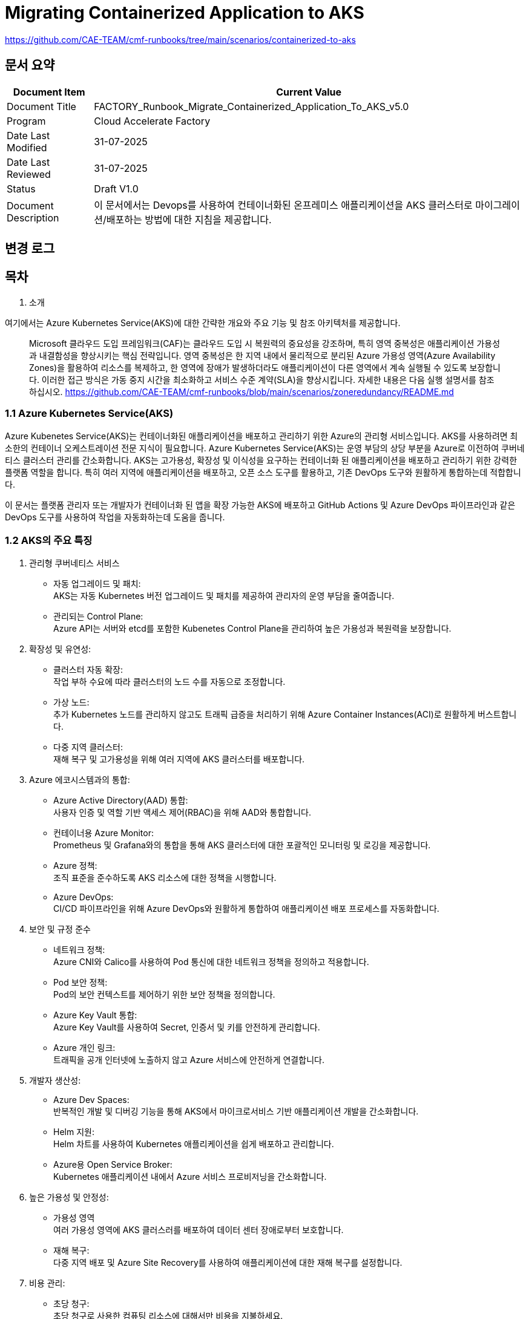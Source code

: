 = Migrating Containerized Application to AKS

https://github.com/CAE-TEAM/cmf-runbooks/tree/main/scenarios/containerized-to-aks

== 문서 요약

[cols="1,5", options="header"]
|===
|Document Item|Current Value
|Document Title|FACTORY_Runbook_Migrate_Containerized_Application_To_AKS_v5.0
|Program|Cloud Accelerate Factory
|Date Last Modified|31-07-2025
|Date Last Reviewed|31-07-2025
|Status|Draft V1.0
|Document Description|이 문서에서는 Devops를 사용하여 컨테이너화된 온프레미스 애플리케이션을 AKS 클러스터로 마이그레이션/배포하는 방법에 대한 지침을 제공합니다.
|===

== 변경 로그

== 목차

1. 소개

여기에서는 Azure Kubernetes Service(AKS)에 대한 간략한 개요와 주요 기능 및 참조 아키텍처를 제공합니다.

> Microsoft 클라우드 도입 프레임워크(CAF)는 클라우드 도입 시 복원력의 중요성을 강조하며, 특히 영역 중복성은 애플리케이션 가용성과 내결함성을 향상시키는 핵심 전략입니다. 영역 중복성은 한 지역 내에서 물리적으로 분리된 Azure 가용성 영역(Azure Availability Zones)을 활용하여 리소스를 복제하고, 한 영역에 장애가 발생하더라도 애플리케이션이 다른 영역에서 계속 실행될 수 있도록 보장합니다. 이러한 접근 방식은 가동 중지 시간을 최소화하고 서비스 수준 계약(SLA)을 향상시킵니다. 자세한 내용은 다음 실행 설명서를 참조하십시오. https://github.com/CAE-TEAM/cmf-runbooks/blob/main/scenarios/zoneredundancy/README.md

=== 1.1 Azure Kubernetes Service(AKS)

Azure Kubenetes Service(AKS)는 컨테이너화된 애플리케이션을 배포하고 관리하기 위한 Azure의 관리형 서비스입니다. AKS를 사용하려면 최소한의 컨테이너 오케스트레이션 전문 지식이 필요합니다. Azure Kubernetes Service(AKS)는 운영 부담의 상당 부분을 Azure로 이전하여 쿠버네티스 클러스터 관리를 간소화합니다. AKS는 고가용성, 확장성 및 이식성을 요구하는 컨테이너화 된 애플리케이션을 배포하고 관리하기 위한 강력한 플랫폼 역할을 합니다. 특히 여러 지역에 애플리케이션을 배포하고, 오픈 소스 도구를 활용하고, 기존 DevOps 도구와 원활하게 통합하는데 적합합니다.

이 문서는 플랫폼 관리자 또는 개발자가 컨테이너화 된 앱을 확장 가능한 AKS에 배포하고 GitHub Actions 및 Azure DevOps 파이프라인과 같은 DevOps 도구를 사용하여 작업을 자동화하는데 도움을 줍니다.

=== 1.2 AKS의 주요 특징

1. 관리형 쿠버네티스 서비스
* 자동 업그레이드 및 패치: +
AKS는 자동 Kubernetes 버전 업그레이드 및 패치를 제공하여 관리자의 운영 부담을 줄여줍니다.
* 관리되는 Control Plane: +
Azure API는 서버와 etcd를 포함한 Kubenetes Control Plane을 관리하여 높은 가용성과 복원력을 보장합니다.
2. 확장성 및 유연성:
* 클러스터 자동 확장: +
작업 부하 수요에 따라 클러스터의 노드 수를 자동으로 조정합니다.
* 가상 노드: +
추가 Kubernetes 노드를 관리하지 않고도 트래픽 급증을 처리하기 위해 Azure Container Instances(ACI)로 원활하게 버스트합니다.
* 다중 지역 클러스터: +
재해 복구 및 고가용성을 위해 여러 지역에 AKS 클러스터를 배포합니다.
3. Azure 에코시스템과의 통합:
* Azure Active Directory(AAD) 통합: +
사용자 인증 및 역할 기반 액세스 제어(RBAC)을 위해 AAD와 통합합니다.
* 컨테이너용 Azure Monitor: +
Prometheus 및 Grafana와의 통합을 통해 AKS 클러스터에 대한 포괄적인 모니터링 및 로깅을 제공합니다.
* Azure 정책: +
조직 표준을 준수하도록 AKS 리소스에 대한 정책을 시행합니다.
* Azure DevOps: +
CI/CD 파이프라인을 위해 Azure DevOps와 원활하게 통합하여 애플리케이션 배포 프로세스를 자동화합니다.
4. 보안 및 규정 준수
* 네트워크 정책: +
Azure CNI와 Calico를 사용하여 Pod 통신에 대한 네트워크 정책을 정의하고 적용합니다.
* Pod 보안 정책: +
Pod의 보안 컨텍스트를 제어하기 위한 보안 정책을 정의합니다.
* Azure Key Vault 통합: +
Azure Key Vault를 사용하여 Secret, 인증서 및 키를 안전하게 관리합니다.
* Azure 개인 링크: +
트래픽을 공개 인터넷에 노출하지 않고 Azure 서비스에 안전하게 연결합니다.
5. 개발자 생산성:
* Azure Dev Spaces: +
반복적인 개발 및 디버깅 기능을 통해 AKS에서 마이크로서비스 기반 애플리케이션 개발을 간소화합니다.
* Helm 지원: +
Helm 차트를 사용하여 Kubernetes 애플리케이션을 쉽게 배포하고 관리합니다.
* Azure용 Open Service Broker: +
Kubernetes 애플리케이션 내에서 Azure 서비스 프로비저닝을 간소화합니다.
6. 높은 가용성 및 안정성: +
* 가용성 영역 +
여러 가용성 영역에 AKS 클러스러를 배포하여 데이터 센터 장애로부터 보호합니다.
* 재해 복구: +
다중 지역 배포 및 Azure Site Recovery를 사용하여 애플리케이션에 대한 재해 복구를 설정합니다.
7. 비용 관리:
* 초당 청구: +
초당 청구로 사용한 컴퓨팅 리소스에 대해서만 비용을 지불하세요.
* 노드 풀 관리: +
단일 클러스터 내에 여러 노드 풀을 생성하여 작업 부하 요구 사항에 따라 최적화된 리소스 할당을 허용합니다.
* 예약 인스턴스 및 스팟 가격: +
AKS 노드에 예약 인스턴스와 스팟 가격을 사용하여 비용을 최적화하세요.
8. 하이브리드 및 엣지 배포: +
* Azure Arc: +
Azure Arc를 사용하여 온프레미스 또는 다른 클라우드 환경에서 실행되는 Kubernetes 클러스터를 관리하세요
* Azure Stack HCI의 AKS: +
Azure Stack HCI에서 AKS를 실행하여 클라우드 기반 애플리케이션을 온프레미스 데이터 센터로 가져옵니다.
9. 스토리지 통합: +
* Azure 디스크 및 파일: +
AKS 클러스터의 영구 저장소에 Azure Managed Disk 및 Azure Files 사용
+ CSI 드라이버: +
스토리지 리소스를 프로비저닝하고 관리하기 위한 Container Storage Interface(CSI) 드라이버 지원
10. 네트워킹: +
* Azure CNI 및 Kubenet: +
클러스터에 대한 네트워킹을 구성하는 방법에 있어 유연성을 제공하면서 네트워크 관리를 위해 Azure CNI와 Kubenet 중에서 선택합니다.
* 로그 밸런서 및 Ingress 아키텍처: +
Azure Load Balancer와 다양한 Ingress 컨트롤러를 사용하여 들어오는 트래픽을 관리합니다.

=== 1.3 참조 아키텍처

아래 이미지는 코드를 빌드하고 컨테이너화하고, ACR에 푸시하는 과정과 Azure DevOps 파이프라인을 사용하여 배포하는 과정을 보여줍니다.

image:./images/image01.png[]

아래 이미지는 AKS 아키텍처를 보여주며, 고객 VM이 개발자 소유이고 애플리케이션은 Kubernetes API 엔드포인트를 통해 배포 가능하다는 점을 강조합니다.

image:./images/image02.png[]

== 2. Role and Responsibility

[cols=5, options="header"]
|===
|Task|Responsible|Accountable|Consulted|Informed
|클러스터 생성|고객/파트너|고객/파트너|고객/파트너|Factory
|공유할 평가 보고서|고객/파트너|고객/파트너|고객/파트너|Factory
|분석 보고서 작성|Factory|Factory|고객/Factory|고객/Factory
|애플리케이션 배포|Factory/고객|Factory/고객|Factory/고객|Factory/고객
|===

== 3. 계획

1. 클러스터 관리 액세스를 보장합니다.
2. Azure 구독에 대한 기여자 역할

== 4. 사전 필수 조건

* 마이그레이션할 애플리케이션의 최종회(Wave plan)
* Azure 마이그레이션 도구를 실행하여 애플리케이션 평가/수동 검색 - VM에서 실행중인 모든 애플리케이션, 서비스 및 종속성을 식별합니다.
* AKS 클러스터에 대한 랜딩 존 생성
* AKS에서 네트워킹, 저장소 및 보안 설정을 구성합니다.
* 클러스터 액세스 및 기여자 역할 액세스.
* 매니페스트 파일에 대한 액세스(존재하는 경우)
* 사이트 간 연결성
* 매우 낮은 지연 시간으로 DB 연결이 가능한지 확인하세요.
* 마이그레이션 요구 사항(구성 맵, 스토리지 클래스, 제한, 비밀 등)을 충족하는지 확인하기 위해 마이그레이션 전에 코드 수정을 완료합니다.
* 수집하고 복제/생성할 프로젝트 네임스페이스입니다.
* 환경에서 적절한 DNS 확인을 보장합니다.
* Microsoft 참조 아키텍처 다이어그램에 따라 대상 아키텍처 다이어그램을 준비합니다.
* 고객의 승인
* AKS 클러스터에 대한 Microsoft Entra 인증을 구성합니다.
* 애플리케이션의 성능, 부하 및 리소스 활용도를 평가합니다.
* 확장 요구 사항을 결정합니다.
* Docker를 사용하여 애플리케이션을 컨테이너 이미지로 변환합니다.
* 각 애플리케이션 구성 요소에 대한 Dockerfile을 만듭니다.
* 마이그레이션하기 전에 백업이 제대로 되어 있는지 확인하세요.
* GitHub/Azure DevOps와 같은 도구를 사용하여 CI/CD 파이프라인을 구성합니다.

== 5. 실행: AKS에서 컨테이너화 된 앱의 마이그레이션 단계

=== 5.1 시나리오: Linux 컨테이너

==== 5.1.1 Azure Kubernetes Service(AKS)용 애플리케이션 준비

쿠버네티스에서 사용할 다중 컨테이너 애플리케이션을 준비해보겠습니다. Docker Compose와 같은 기존 개발 도구를 사용하여 로컬에서 애플리케이션을 빌드하고 테스트합니다. 컴퓨터에 Docker 데스트톱이 설치되어 있는지 확인해보세요.

* 샘플 애플리케이션 소스에서 컨테이너 이미지를 만듭니다.
* 로컬 Docker 환경에서 다중 컨테이너 애플리케이션을 테스트합니다. AKS 클러스터에 배포할 경우 매우 간단한 영화 앱이 있습니다. 노트북에서 docker-compose.yaml 파일을 실행하여 로컬에서 애플리케이션을 테스트합니다. 아래는 참고용 애플리케이션의 docker-compose 파일과 Dockerfile 입니다.
+
docker-compose.yml:
+
image:./images/image03.png[]
+
Dockerfile:
imaeg:./images/image04.png[]
+
